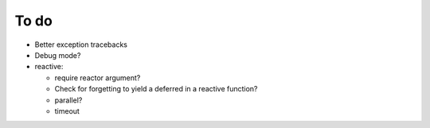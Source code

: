 To do
=====
* Better exception tracebacks
* Debug mode?
* reactive:

  * require reactor argument?
  * Check for forgetting to yield a deferred in a reactive function?
  * parallel?
  * timeout

